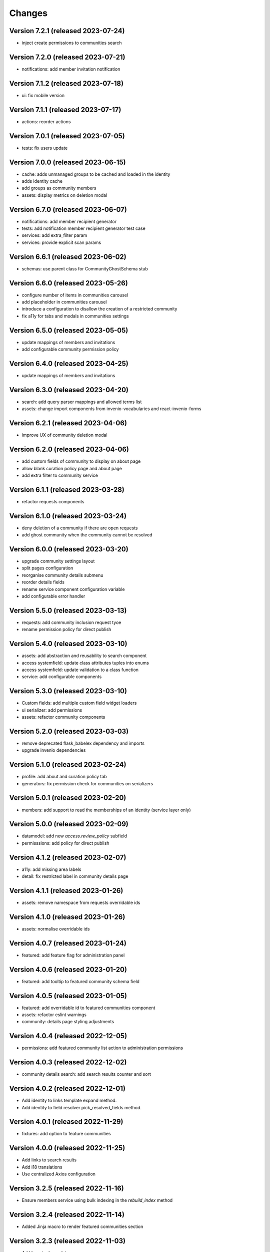 ..
    This file is part of Invenio.
    Copyright (C) 2016-2021 CERN.

    Invenio is free software; you can redistribute it and/or modify it
    under the terms of the MIT License; see LICENSE file for more details.


Changes
=======

Version 7.2.1 (released 2023-07-24)
-----------------------------------

- inject create permissions to communities search

Version 7.2.0 (released 2023-07-21)
-----------------------------------

- notifications: add member invitation notification

Version 7.1.2 (released 2023-07-18)
-----------------------------------

- ui: fix mobile version

Version 7.1.1 (released 2023-07-17)
-----------------------------------

- actions: reorder actions

Version 7.0.1 (released 2023-07-05)
-----------------------------------

- tests: fix users update

Version 7.0.0 (released 2023-06-15)
-----------------------------------

- cache: adds unmanaged groups to be cached and loaded in the identity
- adds identity cache
- add groups as community members
- assets: display metrics on deletion modal

Version 6.7.0 (released 2023-06-07)
-----------------------------------

- notifications: add member recipient generator
- tests: add notification member recipient generator test case
- services: add extra_filter param
- services: provide explicit scan params

Version 6.6.1 (released 2023-06-02)
-----------------------------------

- schemas: use parent class for CommunityGhostSchema stub

Version 6.6.0 (released 2023-05-26)
-----------------------------------

- configure number of items in communities carousel
- add placeholder in communities carousel
- introduce a configuration to disallow the creation of a restricted community
- fix a11y for tabs and modals in communities settings

Version 6.5.0 (released 2023-05-05)
-----------------------------------

- update mappings of members and invitations
- add configurable community permission policy

Version 6.4.0 (released 2023-04-25)
-----------------------------------

- update mappings of members and invitations

Version 6.3.0 (released 2023-04-20)
-----------------------------------

- search: add query parser mappings and allowed terms list
- assets: change import components from invenio-vocabularies and react-invenio-forms

Version 6.2.1 (released 2023-04-06)
-----------------------------------

- improve UX of community deletion modal

Version 6.2.0 (released 2023-04-06)
-----------------------------------

- add custom fields of community to display on about page
- allow blank curation policy page and about page
- add extra filter to community service

Version 6.1.1 (released 2023-03-28)
-----------------------------------

- refactor requests components


Version 6.1.0 (released 2023-03-24)
-----------------------------------

- deny deletion of a community if there are open requests
- add ghost community when the community cannot be resolved


Version 6.0.0 (released 2023-03-20)
-----------------------------------


- upgrade community settings layout
- split pages configuration
- reorganise community details submenu
- reorder details fields
- rename service component configuration variable
- add configurable error handler


Version 5.5.0 (released 2023-03-13)
-----------------------------------


- requests: add community inclusion request tyoe
- rename permission policy for direct publish


Version 5.4.0 (released 2023-03-10)
-----------------------------------

- assets: add abstraction and reusability to search component
- access systemfield: update class attributes tuples into enums
- access systemfield: update validation to a class function
- service: add configurable components

Version 5.3.0 (released 2023-03-10)
-----------------------------------

- Custom fields: add multiple custom field widget loaders
- ui serializer: add permissions
- assets: refactor community components


Version 5.2.0 (released 2023-03-03)
-----------------------------------

- remove deprecated flask_babelex dependency and imports
- upgrade invenio dependencies

Version 5.1.0 (released 2023-02-24)
-----------------------------------

- profile: add about and curation policy tab
- generators: fix permission check for communities on serializers

Version 5.0.1 (released 2023-02-20)
-----------------------------------

- members: add support to read the memberships of an identity (service layer only)

Version 5.0.0 (released 2023-02-09)
-----------------------------------

- datamodel: add new `access.review_policy` subfield
- permisssions: add policy for direct publish

Version 4.1.2 (released 2023-02-07)
-----------------------------------

- a11y: add missing area labels
- detail: fix restricted label in community details page

Version 4.1.1 (released 2023-01-26)
-----------------------------------

- assets: remove namespace from requests overridable ids

Version 4.1.0 (released 2023-01-26)
-----------------------------------

- assets: normalise overridable ids

Version 4.0.7 (released 2023-01-24)
-----------------------------------

- featured: add feature flag for administration panel


Version 4.0.6 (released 2023-01-20)
-----------------------------------

- featured: add tooltip to featured community schema field

Version 4.0.5 (released 2023-01-05)
-----------------------------------

- featured: add overridable id to featured communities component
- assets: refactor eslint warnings
- community: details page styling adjustments

Version 4.0.4 (released 2022-12-05)
-----------------------------------

- permissions: add featured community list action to administration permissions

Version 4.0.3 (released 2022-12-02)
-----------------------------------

- community details search: add search results counter and sort

Version 4.0.2 (released 2022-12-01)
-----------------------------------

- Add identity to links template expand method.
- Add identity to field resolver pick_resolved_fields method.

Version 4.0.1 (released 2022-11-29)
-----------------------------------

- fixtures: add option to feature communities

Version 4.0.0 (released 2022-11-25)
-----------------------------------

- Add links to search results
- Add i18 translations
- Use centralized Axios configuration

Version 3.2.5 (released 2022-11-16)
-----------------------------------

- Ensure members service using bulk indexing in the `rebuild_index` method


Version 3.2.4 (released 2022-11-14)
-----------------------------------

- Added Jinja macro to render featured communities section


Version 3.2.3 (released 2022-11-03)
-----------------------------------

- Add logo to demo data
- Refactor styling


Version 3.2.2 (released 2022-10-26)
-----------------------------------

- Add featured communities carousel component

Version 3.2.1 (released 2022-10-26)
-----------------------------------

- Remove obsolete imports

Version 3.2.0 (released 2022-10-24)
-----------------------------------
- Upgrade invenio-assets
- Upgrade to node v18
- Add responsive classes to community request search
- Fix overflowing content

Version 3.1.0 (released 2022-10-04)
-----------------------------------
- Add OpenSearch v2

Version 3.0.1 (yanked)

Version 3.0.0 (released 2022-09-27)
-----------------------------------
- Drop Elasticsearch < 7
- Add OpenSearch v1

Version 2.8.8 (released 2022-07-12)
-----------------------------------
- Bugfix: display community logo in the header

Version 2.8.7 (released 2022-07-08)
-----------------------------------

- Add multiple destinations search bar
- Search: redesign community search result item
- Invitations: add helptext on member search
- Settings: add file logo size limit
- Add error handling for UUID

Version 2.8.6 (released 2022-07-01)
-----------------------------------
- Requests search: add expanded fields, re-design list view
- Community: update members table, add responsive width for grid columns
- Members: reserve space for success/error icon, clean up table class
- Global: fixes strings marked for translation
- Community header: add community visibility to header
- Dependencies: bump minor version of invenio-requests

Version 2.8.5 (released 2022-06-24)
-----------------------------------
- i18n: fix naming

Version 2.8.4 (released 2022-06-23)
-----------------------------------

- i18n: add german to list of languages
- Homepage: align searchbar and button
- Page subheader: add mobile class

Version 2.8.3 (released 2022-06-21)
-----------------------------------

- Resources: add UI serializer
- i18n: clean up translation strings
- Community logo: add fixed height for pictures
- Settings ui: fix state behaviour
- Members landing page: fix alignment

Version 2.8.2 (released 2022-06-08)
-----------------------------------

- Search bar: fix search event propagation
- UI: remove redundant components
- Members: style action dropdowns
- Global: pin sphinx package
- Global: add black formatter

Version 2.8.1 (released 2022-05-24)

- Rename featured communities section

Version 2.8.0 (released 2022-05-23)


Version 2.3.1 (released 2021-06-10)
-----------------------------------

- Remove invenio dependencies to depend only on rdm-records.


Version 2.3.0 (released 2021-05-28)
-----------------------------------

- Improve visual feedback when changing permissions.
- Align facets with new records-resources faceting paradigm.


Version 2.2.5 (released 2021-04-29)
-----------------------------------

- Initial public release.
